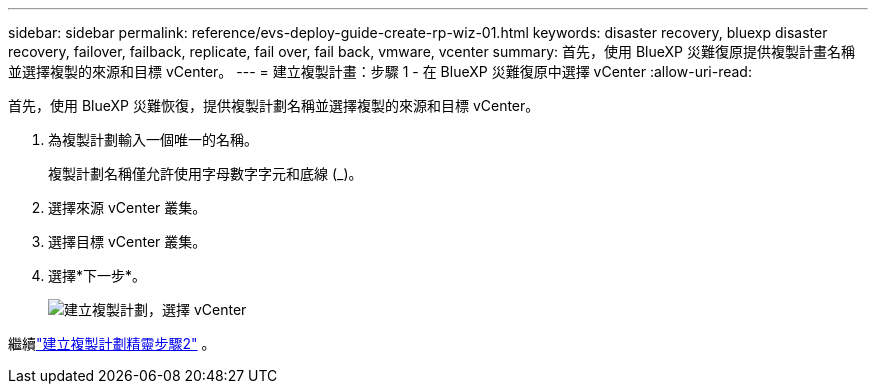 ---
sidebar: sidebar 
permalink: reference/evs-deploy-guide-create-rp-wiz-01.html 
keywords: disaster recovery, bluexp disaster recovery, failover, failback, replicate, fail over, fail back, vmware, vcenter 
summary: 首先，使用 BlueXP 災難復原提供複製計畫名稱並選擇複製的來源和目標 vCenter。 
---
= 建立複製計畫：步驟 1 - 在 BlueXP 災難復原中選擇 vCenter
:allow-uri-read: 


[role="lead"]
首先，使用 BlueXP 災難恢復，提供複製計劃名稱並選擇複製的來源和目標 vCenter。

. 為複製計劃輸入一個唯一的名稱。
+
複製計劃名稱僅允許使用字母數字字元和底線 (_)。

. 選擇來源 vCenter 叢集。
. 選擇目標 vCenter 叢集。
. 選擇*下一步*。
+
image:evs-create-rp-wiz-a-1-4.png["建立複製計劃，選擇 vCenter"]



繼續link:evs-deploy-guide-create-rp-wiz-02.html["建立複製計劃精靈步驟2"] 。
